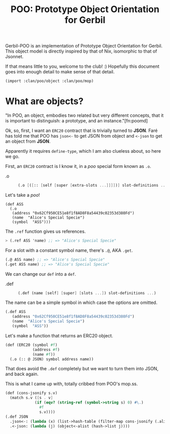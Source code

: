 #+TITLE: POO: Prototype Object Orientation for Gerbil

Gerbil-POO is an implementation of Prototype Object Orientation for Gerbil. This object model is directly inspired by that of Nix, isomorphic to that of Jsonnet.

If that means little to you, welcome to the club! :) Hopefully this document
goes into enough detail to make sense of that detail.

#+begin_src scheme
(import :clan/poo/object :clan/poo/mop)
#+end_src

* What are objects?

"In POO, an object, embodies two related but very different concepts, that it is important to distinguish: a prototype, and an instance."[fn:poomd]

Ok, so, first, I want an ~ERC20~ contract that is trivially turned to *JSON*.
Faré has told me that POO has ~json<-~ to get JSON from object and ~<-json~ to
get an object from *JSON*.

Apparently it requires ~define-type~, which I am also clueless about, so here we go.

First, an ~ERC20~ contract is I know it, in a /poo/ special form known as ~.o~.

  - .o ::
         #+begin_src scheme
(.o [([:: [self [super [extra-slots ...]]]])] slot-definitions ...)
         #+end_src

Let's take a /poo/!

#+begin_src scheme (import :clan/poo/mop)
(def ASS
  (.o
   (address "0x62Cf950CE51e8f1f8AD8F8a54439c02353d380Fd")
   (name  "Alice's Special Specie")
   (symbol  "ASS")))
#+end_src

The ~.ref~ function gives us references.

#+begin_src scheme
> (.ref ASS 'name) ;; => "Alice's Special Specie"
#+end_src

For a slot with a constant symbol name, there's ~.@~, AKA ~.get~.

#+begin_src scheme
(.@ ASS name) ;; => "Alice's Special Specie"
(.get ASS name) ;; => "Alice's Special Specie"
#+end_src

We can change our ~def~ into a ~def~.

  - .def ::
         #+begin_src scheme
(.def (name [self] [super] [slots ...]) slot-definitions ...)
         #+end_src

The name can be a simple symbol in which case the options are omitted.

#+begin_src scheme
(.def ASS
   (address "0x62Cf950CE51e8f1f8AD8F8a54439c02353d380Fd")
   (name  "Alice's Special Specie")
   (symbol  "ASS"))
#+end_src

Let's make a function that returns an ERC20 object.

#+begin_src scheme
(def (ERC20 (symbol #f)
            (address #f)
            (name #f))
  (.o (:: @ JSON) symbol address name))
#+end_src

That does avoid the ~.def~ completely but we want to turn them into JSON, and
back again.

This is what I came up with, totally cribbed from POO's mop.ss.

#+begin_src scheme
(def (cons-jsonify s.v)
  (match s.v ([s . v]
             (if (eqv? (string-ref (symbol->string s) 0) #\.)
               #f
               s.v))))
(.def JSON
  .json<-: (lambda (x) (list->hash-table (filter-map cons-jsonify (.alist x))))
  .<-json: (lambda (j) (object<-alist (hash->list j))))
#+end_src
